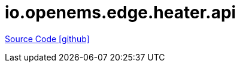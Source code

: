 = io.openems.edge.heater.api

https://github.com/OpenEMS/openems/tree/develop/io.openems.edge.heater.api[Source Code icon:github[]]
